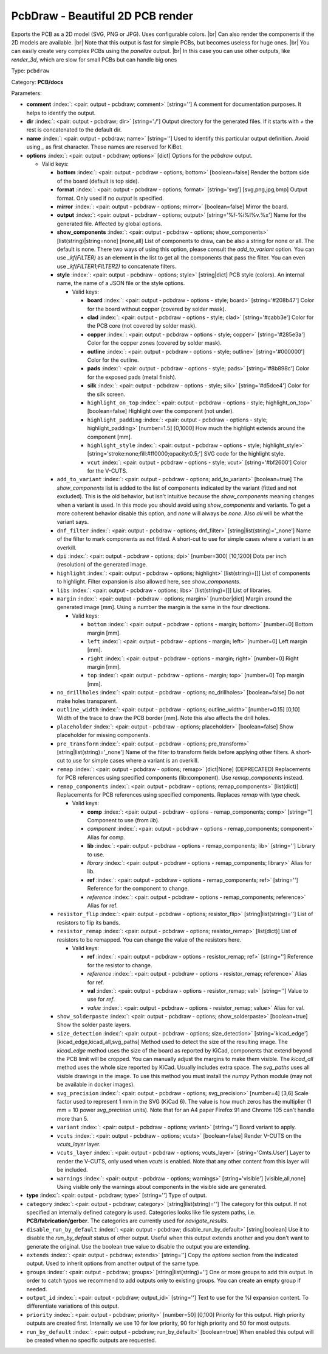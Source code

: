.. Automatically generated by KiBot, please don't edit this file

.. index::
   pair: PcbDraw - Beautiful 2D PCB render; pcbdraw

PcbDraw - Beautiful 2D PCB render
~~~~~~~~~~~~~~~~~~~~~~~~~~~~~~~~~

Exports the PCB as a 2D model (SVG, PNG or JPG).
Uses configurable colors. |br|
Can also render the components if the 2D models are available. |br|
Note that this output is fast for simple PCBs, but becomes useless for huge ones. |br|
You can easily create very complex PCBs using the `panelize` output. |br|
In this case you can use other outputs, like `render_3d`, which are slow for small
PCBs but can handle big ones

Type: ``pcbdraw``

Category: **PCB/docs**

Parameters:

-  **comment** :index:`: <pair: output - pcbdraw; comment>` [string=''] A comment for documentation purposes. It helps to identify the output.
-  **dir** :index:`: <pair: output - pcbdraw; dir>` [string='./'] Output directory for the generated files.
   If it starts with `+` the rest is concatenated to the default dir.
-  **name** :index:`: <pair: output - pcbdraw; name>` [string=''] Used to identify this particular output definition.
   Avoid using `_` as first character. These names are reserved for KiBot.
-  **options** :index:`: <pair: output - pcbdraw; options>` [dict] Options for the `pcbdraw` output.

   -  Valid keys:

      -  **bottom** :index:`: <pair: output - pcbdraw - options; bottom>` [boolean=false] Render the bottom side of the board (default is top side).
      -  **format** :index:`: <pair: output - pcbdraw - options; format>` [string='svg'] [svg,png,jpg,bmp] Output format. Only used if no `output` is specified.
      -  **mirror** :index:`: <pair: output - pcbdraw - options; mirror>` [boolean=false] Mirror the board.
      -  **output** :index:`: <pair: output - pcbdraw - options; output>` [string='%f-%i%I%v.%x'] Name for the generated file. Affected by global options.
      -  **show_components** :index:`: <pair: output - pcbdraw - options; show_components>` [list(string)|string=none] [none,all] List of components to draw, can be also a string for none or all.
         The default is none.
         There two ways of using this option, please consult the `add_to_variant` option.
         You can use `_kf(FILTER)` as an element in the list to get all the components that pass the filter.
         You can even use `_kf(FILTER1;FILTER2)` to concatenate filters.

      -  **style** :index:`: <pair: output - pcbdraw - options; style>` [string|dict] PCB style (colors). An internal name, the name of a JSON file or the style options.

         -  Valid keys:

            -  **board** :index:`: <pair: output - pcbdraw - options - style; board>` [string='#208b47'] Color for the board without copper (covered by solder mask).
            -  **clad** :index:`: <pair: output - pcbdraw - options - style; clad>` [string='#cabb3e'] Color for the PCB core (not covered by solder mask).
            -  **copper** :index:`: <pair: output - pcbdraw - options - style; copper>` [string='#285e3a'] Color for the copper zones (covered by solder mask).
            -  **outline** :index:`: <pair: output - pcbdraw - options - style; outline>` [string='#000000'] Color for the outline.
            -  **pads** :index:`: <pair: output - pcbdraw - options - style; pads>` [string='#8b898c'] Color for the exposed pads (metal finish).
            -  **silk** :index:`: <pair: output - pcbdraw - options - style; silk>` [string='#d5dce4'] Color for the silk screen.
            -  ``highlight_on_top`` :index:`: <pair: output - pcbdraw - options - style; highlight_on_top>` [boolean=false] Highlight over the component (not under).
            -  ``highlight_padding`` :index:`: <pair: output - pcbdraw - options - style; highlight_padding>` [number=1.5] [0,1000] How much the highlight extends around the component [mm].
            -  ``highlight_style`` :index:`: <pair: output - pcbdraw - options - style; highlight_style>` [string='stroke:none;fill:#ff0000;opacity:0.5;'] SVG code for the highlight style.
            -  ``vcut`` :index:`: <pair: output - pcbdraw - options - style; vcut>` [string='#bf2600'] Color for the V-CUTS.

      -  ``add_to_variant`` :index:`: <pair: output - pcbdraw - options; add_to_variant>` [boolean=true] The `show_components` list is added to the list of components indicated by the variant (fitted and not
         excluded).
         This is the old behavior, but isn't intuitive because the `show_components` meaning changes when a variant
         is used. In this mode you should avoid using `show_components` and variants.
         To get a more coherent behavior disable this option, and `none` will always be `none`.
         Also `all` will be what the variant says.
      -  ``dnf_filter`` :index:`: <pair: output - pcbdraw - options; dnf_filter>` [string|list(string)='_none'] Name of the filter to mark components as not fitted.
         A short-cut to use for simple cases where a variant is an overkill.

      -  ``dpi`` :index:`: <pair: output - pcbdraw - options; dpi>` [number=300] [10,1200] Dots per inch (resolution) of the generated image.
      -  ``highlight`` :index:`: <pair: output - pcbdraw - options; highlight>` [list(string)=[]] List of components to highlight. Filter expansion is also allowed here,
         see `show_components`.

      -  ``libs`` :index:`: <pair: output - pcbdraw - options; libs>` [list(string)=[]] List of libraries.

      -  ``margin`` :index:`: <pair: output - pcbdraw - options; margin>` [number|dict] Margin around the generated image [mm].
         Using a number the margin is the same in the four directions.

         -  Valid keys:

            -  ``bottom`` :index:`: <pair: output - pcbdraw - options - margin; bottom>` [number=0] Bottom margin [mm].
            -  ``left`` :index:`: <pair: output - pcbdraw - options - margin; left>` [number=0] Left margin [mm].
            -  ``right`` :index:`: <pair: output - pcbdraw - options - margin; right>` [number=0] Right margin [mm].
            -  ``top`` :index:`: <pair: output - pcbdraw - options - margin; top>` [number=0] Top margin [mm].

      -  ``no_drillholes`` :index:`: <pair: output - pcbdraw - options; no_drillholes>` [boolean=false] Do not make holes transparent.
      -  ``outline_width`` :index:`: <pair: output - pcbdraw - options; outline_width>` [number=0.15] [0,10] Width of the trace to draw the PCB border [mm].
         Note this also affects the drill holes.
      -  ``placeholder`` :index:`: <pair: output - pcbdraw - options; placeholder>` [boolean=false] Show placeholder for missing components.
      -  ``pre_transform`` :index:`: <pair: output - pcbdraw - options; pre_transform>` [string|list(string)='_none'] Name of the filter to transform fields before applying other filters.
         A short-cut to use for simple cases where a variant is an overkill.

      -  ``remap`` :index:`: <pair: output - pcbdraw - options; remap>` [dict|None] (DEPRECATED) Replacements for PCB references using specified components (lib:component).
         Use `remap_components` instead.

      -  ``remap_components`` :index:`: <pair: output - pcbdraw - options; remap_components>` [list(dict)] Replacements for PCB references using specified components.
         Replaces `remap` with type check.

         -  Valid keys:

            -  **comp** :index:`: <pair: output - pcbdraw - options - remap_components; comp>` [string=''] Component to use (from `lib`).
            -  *component* :index:`: <pair: output - pcbdraw - options - remap_components; component>` Alias for comp.
            -  **lib** :index:`: <pair: output - pcbdraw - options - remap_components; lib>` [string=''] Library to use.
            -  *library* :index:`: <pair: output - pcbdraw - options - remap_components; library>` Alias for lib.
            -  **ref** :index:`: <pair: output - pcbdraw - options - remap_components; ref>` [string=''] Reference for the component to change.
            -  *reference* :index:`: <pair: output - pcbdraw - options - remap_components; reference>` Alias for ref.

      -  ``resistor_flip`` :index:`: <pair: output - pcbdraw - options; resistor_flip>` [string|list(string)=''] List of resistors to flip its bands.

      -  ``resistor_remap`` :index:`: <pair: output - pcbdraw - options; resistor_remap>` [list(dict)] List of resistors to be remapped. You can change the value of the resistors here.

         -  Valid keys:

            -  **ref** :index:`: <pair: output - pcbdraw - options - resistor_remap; ref>` [string=''] Reference for the resistor to change.
            -  *reference* :index:`: <pair: output - pcbdraw - options - resistor_remap; reference>` Alias for ref.
            -  **val** :index:`: <pair: output - pcbdraw - options - resistor_remap; val>` [string=''] Value to use for `ref`.
            -  *value* :index:`: <pair: output - pcbdraw - options - resistor_remap; value>` Alias for val.

      -  ``show_solderpaste`` :index:`: <pair: output - pcbdraw - options; show_solderpaste>` [boolean=true] Show the solder paste layers.
      -  ``size_detection`` :index:`: <pair: output - pcbdraw - options; size_detection>` [string='kicad_edge'] [kicad_edge,kicad_all,svg_paths] Method used to detect the size of the resulting image.
         The `kicad_edge` method uses the size of the board as reported by KiCad,
         components that extend beyond the PCB limit will be cropped. You can manually
         adjust the margins to make them visible.
         The `kicad_all` method uses the whole size reported by KiCad. Usually includes extra space.
         The `svg_paths` uses all visible drawings in the image. To use this method you
         must install the `numpy` Python module (may not be available in docker images).
      -  ``svg_precision`` :index:`: <pair: output - pcbdraw - options; svg_precision>` [number=4] [3,6] Scale factor used to represent 1 mm in the SVG (KiCad 6).
         The value is how much zeros has the multiplier (1 mm = 10 power `svg_precision` units).
         Note that for an A4 paper Firefox 91 and Chrome 105 can't handle more than 5.
      -  ``variant`` :index:`: <pair: output - pcbdraw - options; variant>` [string=''] Board variant to apply.
      -  ``vcuts`` :index:`: <pair: output - pcbdraw - options; vcuts>` [boolean=false] Render V-CUTS on the `vcuts_layer` layer.
      -  ``vcuts_layer`` :index:`: <pair: output - pcbdraw - options; vcuts_layer>` [string='Cmts.User'] Layer to render the V-CUTS, only used when `vcuts` is enabled.
         Note that any other content from this layer will be included.
      -  ``warnings`` :index:`: <pair: output - pcbdraw - options; warnings>` [string='visible'] [visible,all,none] Using visible only the warnings about components in the visible side are generated.

-  **type** :index:`: <pair: output - pcbdraw; type>` [string=''] Type of output.
-  ``category`` :index:`: <pair: output - pcbdraw; category>` [string|list(string)=''] The category for this output. If not specified an internally defined category is used.
   Categories looks like file system paths, i.e. **PCB/fabrication/gerber**.
   The categories are currently used for `navigate_results`.

-  ``disable_run_by_default`` :index:`: <pair: output - pcbdraw; disable_run_by_default>` [string|boolean] Use it to disable the `run_by_default` status of other output.
   Useful when this output extends another and you don't want to generate the original.
   Use the boolean true value to disable the output you are extending.
-  ``extends`` :index:`: <pair: output - pcbdraw; extends>` [string=''] Copy the `options` section from the indicated output.
   Used to inherit options from another output of the same type.
-  ``groups`` :index:`: <pair: output - pcbdraw; groups>` [string|list(string)=''] One or more groups to add this output. In order to catch typos
   we recommend to add outputs only to existing groups. You can create an empty group if
   needed.

-  ``output_id`` :index:`: <pair: output - pcbdraw; output_id>` [string=''] Text to use for the %I expansion content. To differentiate variations of this output.
-  ``priority`` :index:`: <pair: output - pcbdraw; priority>` [number=50] [0,100] Priority for this output. High priority outputs are created first.
   Internally we use 10 for low priority, 90 for high priority and 50 for most outputs.
-  ``run_by_default`` :index:`: <pair: output - pcbdraw; run_by_default>` [boolean=true] When enabled this output will be created when no specific outputs are requested.

